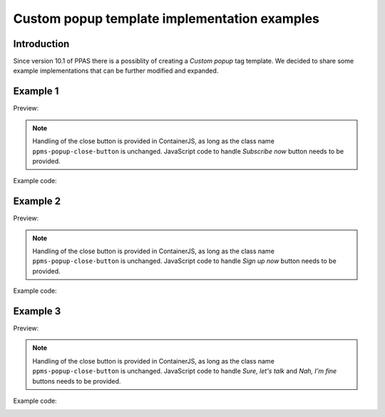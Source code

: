 .. highlight:: js
.. default-domain:: js

.. versionadded:: 10.1

Custom popup template implementation examples
=============================================

Introduction
------------
Since version 10.1 of PPAS there is a possiblity of creating a `Custom popup` tag template. We decided to share some example implementations that can be further modified and expanded.

Example 1
----------
Preview:
    .. image:: /_static/images/tm_popup_examples/example-popup-1.png
        :alt: Custom popup example 1

.. note::
    Handling of the close button is provided in ContainerJS, as long as the class name ``ppms-popup-close-button`` is unchanged. JavaScript code to handle `Subscribe now` button needs to be provided.

Example code:
    .. literalinclude:: popup_examples/example-popup-1.html
        :language: html

Example 2
----------
Preview:
    .. image:: /_static/images/tm_popup_examples/example-popup-2.png
          :alt: Custom popup example 2

.. note::
    Handling of the close button is provided in ContainerJS, as long as the class name ``ppms-popup-close-button`` is unchanged. JavaScript code to handle `Sign up now` button needs to be provided.

Example code:
    .. literalinclude:: popup_examples/example-popup-2.html
        :language: html

Example 3
----------
Preview:
    .. image:: /_static/images/tm_popup_examples/example-popup-3.png
          :alt: Custom popup example 3

.. note::
    Handling of the close button is provided in ContainerJS, as long as the class name ``ppms-popup-close-button`` is unchanged. JavaScript code to handle `Sure, let's talk` and `Nah, I'm fine` buttons needs to be provided.

Example code:
    .. literalinclude:: popup_examples/example-popup-3.html
        :language: html